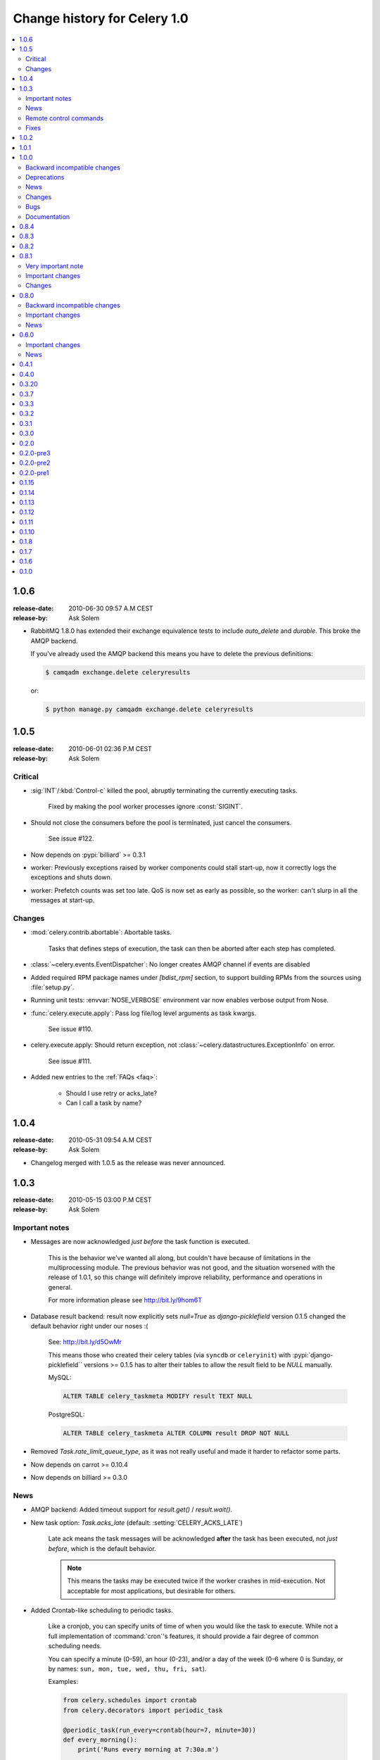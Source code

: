 .. _changelog-1.0:

===============================
 Change history for Celery 1.0
===============================

.. contents::
    :local:

.. _version-1.0.6:

1.0.6
=====
:release-date: 2010-06-30 09:57 A.M CEST
:release-by: Ask Solem

* RabbitMQ 1.8.0 has extended their exchange equivalence tests to
  include `auto_delete` and `durable`. This broke the AMQP backend.

  If you've already used the AMQP backend this means you have to
  delete the previous definitions:

  .. code-block:: console

      $ camqadm exchange.delete celeryresults

  or:

  .. code-block:: console

      $ python manage.py camqadm exchange.delete celeryresults

.. _version-1.0.5:

1.0.5
=====
:release-date: 2010-06-01 02:36 P.M CEST
:release-by: Ask Solem

.. _v105-critical:

Critical
--------

* :sig:`INT`/:kbd:`Control-c` killed the pool, abruptly terminating the
  currently executing tasks.

    Fixed by making the pool worker processes ignore :const:`SIGINT`.

* Should not close the consumers before the pool is terminated, just cancel
  the consumers.

    See issue #122.

* Now depends on :pypi:`billiard` >= 0.3.1

* worker: Previously exceptions raised by worker components could stall
  start-up, now it correctly logs the exceptions and shuts down.

* worker: Prefetch counts was set too late. QoS is now set as early as possible,
  so the worker: can't slurp in all the messages at start-up.

.. _v105-changes:

Changes
-------

* :mod:`celery.contrib.abortable`: Abortable tasks.

    Tasks that defines steps of execution, the task can then
    be aborted after each step has completed.

* :class:`~celery.events.EventDispatcher`: No longer creates AMQP channel
  if events are disabled

* Added required RPM package names under `[bdist_rpm]` section, to support building RPMs
  from the sources using :file:`setup.py`.

* Running unit tests: :envvar:`NOSE_VERBOSE` environment var now enables verbose output from Nose.

* :func:`celery.execute.apply`: Pass log file/log level arguments as task kwargs.

    See issue #110.

* celery.execute.apply: Should return exception, not :class:`~celery.datastructures.ExceptionInfo`
  on error.

    See issue #111.

* Added new entries to the :ref:`FAQs <faq>`:

    * Should I use retry or acks_late?
    * Can I call a task by name?

.. _version-1.0.4:

1.0.4
=====
:release-date: 2010-05-31 09:54 A.M CEST
:release-by: Ask Solem

* Changelog merged with 1.0.5 as the release was never announced.

.. _version-1.0.3:

1.0.3
=====
:release-date: 2010-05-15 03:00 P.M CEST
:release-by: Ask Solem

.. _v103-important:

Important notes
---------------

* Messages are now acknowledged *just before* the task function is executed.

    This is the behavior we've wanted all along, but couldn't have because of
    limitations in the multiprocessing module.
    The previous behavior was not good, and the situation worsened with the
    release of 1.0.1, so this change will definitely improve
    reliability, performance and operations in general.

    For more information please see http://bit.ly/9hom6T

* Database result backend: result now explicitly sets `null=True` as
  `django-picklefield` version 0.1.5 changed the default behavior
  right under our noses :(

    See: http://bit.ly/d5OwMr

    This means those who created their celery tables (via ``syncdb`` or
    ``celeryinit``) with :pypi:`django-picklefield``
    versions >= 0.1.5 has to alter their tables to
    allow the result field to be `NULL` manually.

    MySQL:

    .. code-block:: sql

        ALTER TABLE celery_taskmeta MODIFY result TEXT NULL

    PostgreSQL:

    .. code-block:: sql

        ALTER TABLE celery_taskmeta ALTER COLUMN result DROP NOT NULL

* Removed `Task.rate_limit_queue_type`, as it was not really useful
  and made it harder to refactor some parts.

* Now depends on carrot >= 0.10.4

* Now depends on billiard >= 0.3.0

.. _v103-news:

News
----

* AMQP backend: Added timeout support for `result.get()` /
  `result.wait()`.

* New task option: `Task.acks_late` (default: :setting:`CELERY_ACKS_LATE`)

    Late ack means the task messages will be acknowledged **after** the task
    has been executed, not *just before*, which is the default behavior.

    .. note::

        This means the tasks may be executed twice if the worker
        crashes in mid-execution. Not acceptable for most
        applications, but desirable for others.

* Added Crontab-like scheduling to periodic tasks.

    Like a cronjob, you can specify units of time of when
    you would like the task to execute. While not a full implementation
    of :command:`cron`'s features, it should provide a fair degree of common scheduling
    needs.

    You can specify a minute (0-59), an hour (0-23), and/or a day of the
    week (0-6 where 0 is Sunday, or by names:
    ``sun, mon, tue, wed, thu, fri, sat``).

    Examples:

    .. code-block:: python

        from celery.schedules import crontab
        from celery.decorators import periodic_task

        @periodic_task(run_every=crontab(hour=7, minute=30))
        def every_morning():
            print('Runs every morning at 7:30a.m')

        @periodic_task(run_every=crontab(hour=7, minute=30, day_of_week='mon'))
        def every_monday_morning():
            print('Run every monday morning at 7:30a.m')

        @periodic_task(run_every=crontab(minutes=30))
        def every_hour():
            print('Runs every hour on the clock. e.g. 1:30, 2:30, 3:30 etc.')

    .. note::
        This a late addition. While we have unit tests, due to the
        nature of this feature we haven't been able to completely test this
        in practice, so consider this experimental.

* `TaskPool.apply_async`: Now supports the `accept_callback` argument.

* `apply_async`: Now raises :exc:`ValueError` if task args is not a list,
  or kwargs is not a tuple (Issue #95).

* `Task.max_retries` can now be `None`, which means it will retry forever.

* ``celerybeat``: Now reuses the same connection when publishing large
  sets of tasks.

* Modified the task locking example in the documentation to use
  `cache.add` for atomic locking.

* Added experimental support for a *started* status on tasks.

    If `Task.track_started` is enabled the task will report its status
    as "started" when the task is executed by a worker.

    The default value is `False` as the normal behavior is to not
    report that level of granularity. Tasks are either pending, finished,
    or waiting to be retried. Having a "started" status can be useful for
    when there are long running tasks and there is a need to report which
    task is currently running.

    The global default can be overridden by the :setting:`CELERY_TRACK_STARTED`
    setting.

* User Guide: New section `Tips and Best Practices`.

    Contributions welcome!

.. _v103-remote-control:

Remote control commands
-----------------------

* Remote control commands can now send replies back to the caller.

    Existing commands has been improved to send replies, and the client
    interface in `celery.task.control` has new keyword arguments: `reply`,
    `timeout` and `limit`. Where reply means it will wait for replies,
    timeout is the time in seconds to stop waiting for replies, and limit
    is the maximum number of replies to get.

    By default, it will wait for as many replies as possible for one second.

    * rate_limit(task_name, destination=all, reply=False, timeout=1, limit=0)

        Worker returns `{'ok': message}` on success,
        or `{'failure': message}` on failure.

            >>> from celery.task.control import rate_limit
            >>> rate_limit('tasks.add', '10/s', reply=True)
            [{'worker1': {'ok': 'new rate limit set successfully'}},
             {'worker2': {'ok': 'new rate limit set successfully'}}]

    * ping(destination=all, reply=False, timeout=1, limit=0)

        Worker returns the simple message `"pong"`.

            >>> from celery.task.control import ping
            >>> ping(reply=True)
            [{'worker1': 'pong'},
             {'worker2': 'pong'},

    * revoke(destination=all, reply=False, timeout=1, limit=0)

        Worker simply returns `True`.

            >>> from celery.task.control import revoke
            >>> revoke('419e46eb-cf6a-4271-86a8-442b7124132c', reply=True)
            [{'worker1': True},
             {'worker2'; True}]

* You can now add your own remote control commands!

    Remote control commands are functions registered in the command
    registry. Registering a command is done using
    :meth:`celery.worker.control.Panel.register`:

    .. code-block:: python

        from celery.task.control import Panel

        @Panel.register
        def reset_broker_connection(state, **kwargs):
            state.consumer.reset_connection()
            return {'ok': 'connection re-established'}

    With this module imported in the worker, you can launch the command
    using `celery.task.control.broadcast`::

        >>> from celery.task.control import broadcast
        >>> broadcast('reset_broker_connection', reply=True)
        [{'worker1': {'ok': 'connection re-established'},
         {'worker2': {'ok': 'connection re-established'}}]

    **TIP** You can choose the worker(s) to receive the command
    by using the `destination` argument::

        >>> broadcast('reset_broker_connection', destination=['worker1'])
        [{'worker1': {'ok': 'connection re-established'}]

* New remote control command: `dump_reserved`

    Dumps tasks reserved by the worker, waiting to be executed::

        >>> from celery.task.control import broadcast
        >>> broadcast('dump_reserved', reply=True)
        [{'myworker1': [<TaskRequest ....>]}]

* New remote control command: `dump_schedule`

    Dumps the workers currently registered ETA schedule.
    These are tasks with an `eta` (or `countdown`) argument
    waiting to be executed by the worker.

        >>> from celery.task.control import broadcast
        >>> broadcast('dump_schedule', reply=True)
        [{'w1': []},
         {'w3': []},
         {'w2': ['0. 2010-05-12 11:06:00 pri0 <TaskRequest
                    {name:'opalfeeds.tasks.refresh_feed_slice',
                     id:'95b45760-4e73-4ce8-8eac-f100aa80273a',
                     args:'(<Feeds freq_max:3600 freq_min:60
                                   start:2184.0 stop:3276.0>,)',
                     kwargs:'{'page': 2}'}>']},
         {'w4': ['0. 2010-05-12 11:00:00 pri0 <TaskRequest
                    {name:'opalfeeds.tasks.refresh_feed_slice',
                     id:'c053480b-58fb-422f-ae68-8d30a464edfe',
                     args:'(<Feeds freq_max:3600 freq_min:60
                                   start:1092.0 stop:2184.0>,)',
                     kwargs:'{\'page\': 1}'}>',
                '1. 2010-05-12 11:12:00 pri0 <TaskRequest
                    {name:'opalfeeds.tasks.refresh_feed_slice',
                     id:'ab8bc59e-6cf8-44b8-88d0-f1af57789758',
                     args:'(<Feeds freq_max:3600 freq_min:60
                                   start:3276.0 stop:4365>,)',
                     kwargs:'{\'page\': 3}'}>']}]

.. _v103-fixes:

Fixes
-----

* Mediator thread no longer blocks for more than 1 second.

    With rate limits enabled and when there was a lot of remaining time,
    the mediator thread could block shutdown (and potentially block other
    jobs from coming in).

* Remote rate limits was not properly applied (Issue #98).

* Now handles exceptions with Unicode messages correctly in
  `TaskRequest.on_failure`.

* Database backend: `TaskMeta.result`: default value should be `None`
  not empty string.

.. _version-1.0.2:

1.0.2
=====
:release-date: 2010-03-31 12:50 P.M CET
:release-by: Ask Solem

* Deprecated: :setting:`CELERY_BACKEND`, please use
  :setting:`CELERY_RESULT_BACKEND` instead.

* We now use a custom logger in tasks. This logger supports task magic
  keyword arguments in formats.

    The default format for tasks (:setting:`CELERYD_TASK_LOG_FORMAT`) now
    includes the id and the name of tasks so the origin of task log messages
    can easily be traced.

    Example output::
        [2010-03-25 13:11:20,317: INFO/PoolWorker-1]
            [tasks.add(a6e1c5ad-60d9-42a0-8b24-9e39363125a4)] Hello from add

    To revert to the previous behavior you can set::

        CELERYD_TASK_LOG_FORMAT = """
            [%(asctime)s: %(levelname)s/%(processName)s] %(message)s
        """.strip()

* Unit tests: Don't disable the django test database tear down,
  instead fixed the underlying issue which was caused by modifications
  to the `DATABASE_NAME` setting (Issue #82).

* Django Loader: New config :setting:`CELERY_DB_REUSE_MAX` (max number of
  tasks to reuse the same database connection)

    The default is to use a new connection for every task.
    We would very much like to reuse the connection, but a safe number of
    reuses is not known, and we don't have any way to handle the errors
    that might happen, which may even be database dependent.

    See: http://bit.ly/94fwdd

* worker: The worker components are now configurable: :setting:`CELERYD_POOL`,
  :setting:`CELERYD_CONSUMER`, :setting:`CELERYD_MEDIATOR`, and
  :setting:`CELERYD_ETA_SCHEDULER`.

    The default configuration is as follows:

    .. code-block:: python

        CELERYD_POOL = 'celery.concurrency.processes.TaskPool'
        CELERYD_MEDIATOR = 'celery.worker.controllers.Mediator'
        CELERYD_ETA_SCHEDULER = 'celery.worker.controllers.ScheduleController'
        CELERYD_CONSUMER = 'celery.worker.consumer.Consumer'

    The :setting:`CELERYD_POOL` setting makes it easy to swap out the
    multiprocessing pool with a threaded pool, or how about a
    twisted/eventlet pool?

    Consider the competition for the first pool plug-in started!


* Debian init-scripts: Use `-a` not `&&` (Issue #82).

* Debian init-scripts: Now always preserves `$CELERYD_OPTS` from the
  `/etc/default/celeryd` and `/etc/default/celerybeat`.

* celery.beat.Scheduler: Fixed a bug where the schedule was not properly
  flushed to disk if the schedule had not been properly initialized.

* ``celerybeat``: Now syncs the schedule to disk when receiving the :sig:`SIGTERM`
  and :sig:`SIGINT` signals.

* Control commands: Make sure keywords arguments are not in Unicode.

* ETA scheduler: Was missing a logger object, so the scheduler crashed
  when trying to log that a task had been revoked.

* ``management.commands.camqadm``: Fixed typo `camqpadm` -> `camqadm`
  (Issue #83).

* PeriodicTask.delta_resolution: Was not working for days and hours, now fixed
  by rounding to the nearest day/hour.

* Fixed a potential infinite loop in `BaseAsyncResult.__eq__`, although
  there is no evidence that it has ever been triggered.

* worker: Now handles messages with encoding problems by acking them and
  emitting an error message.

.. _version-1.0.1:

1.0.1
=====
:release-date: 2010-02-24 07:05 P.M CET
:release-by: Ask Solem

* Tasks are now acknowledged early instead of late.

    This is done because messages can only be acknowledged within the same
    connection channel, so if the connection is lost we would have to
    re-fetch the message again to acknowledge it.

    This might or might not affect you, but mostly those running tasks with a
    really long execution time are affected, as all tasks that has made it
    all the way into the pool needs to be executed before the worker can
    safely terminate (this is at most the number of pool workers, multiplied
    by the :setting:`CELERYD_PREFETCH_MULTIPLIER` setting.)

    We multiply the prefetch count by default to increase the performance at
    times with bursts of tasks with a short execution time. If this doesn't
    apply to your use case, you should be able to set the prefetch multiplier
    to zero, without sacrificing performance.

    .. note::

        A patch to :mod:`multiprocessing` is currently being
        worked on, this patch would enable us to use a better solution, and is
        scheduled for inclusion in the `2.0.0` release.

* The worker now shutdowns cleanly when receiving the :sig:`SIGTERM` signal.

* The worker now does a cold shutdown if the :sig:`SIGINT` signal
  is received (:kbd:`Control-c`),
  this means it tries to terminate as soon as possible.

* Caching of results now moved to the base backend classes, so no need
  to implement this functionality in the base classes.

* Caches are now also limited in size, so their memory usage doesn't grow
  out of control.

    You can set the maximum number of results the cache
    can hold using the :setting:`CELERY_MAX_CACHED_RESULTS` setting (the
    default is five thousand results). In addition, you can re-fetch already
    retrieved results using `backend.reload_task_result` +
    `backend.reload_taskset_result` (that's for those who want to send
    results incrementally).

* The worker now works on Windows again.

    .. warning::

        If you're using Celery with Django, you can't use `project.settings`
        as the settings module name, but the following should work:

        .. code-block:: console

            $ python manage.py celeryd --settings=settings

* Execution: `.messaging.TaskPublisher.send_task` now
  incorporates all the functionality apply_async previously did.

    Like converting countdowns to eta, so :func:`celery.execute.apply_async` is
    now simply a convenient front-end to
    :meth:`celery.messaging.TaskPublisher.send_task`, using
    the task classes default options.

    Also :func:`celery.execute.send_task` has been
    introduced, which can apply tasks using just the task name (useful
    if the client does not have the destination task in its task registry).

    Example:

        >>> from celery.execute import send_task
        >>> result = send_task('celery.ping', args=[], kwargs={})
        >>> result.get()
        'pong'

* `camqadm`: This is a new utility for command-line access to the AMQP API.

    Excellent for deleting queues/bindings/exchanges, experimentation and
    testing:

    .. code-block:: console

        $ camqadm
        1> help

    Gives an interactive shell, type `help` for a list of commands.

    When using Django, use the management command instead:

    .. code-block:: console

        $ python manage.py camqadm
        1> help

* Redis result backend: To conform to recent Redis API changes, the following
  settings has been deprecated:

        * `REDIS_TIMEOUT`
        * `REDIS_CONNECT_RETRY`

    These will emit a `DeprecationWarning` if used.

    A `REDIS_PASSWORD` setting has been added, so you can use the new
    simple authentication mechanism in Redis.

* The redis result backend no longer calls `SAVE` when disconnecting,
  as this is apparently better handled by Redis itself.

* If `settings.DEBUG` is on, the worker now warns about the possible
  memory leak it can result in.

* The ETA scheduler now sleeps at most two seconds between iterations.

* The ETA scheduler now deletes any revoked tasks it might encounter.

    As revokes are not yet persistent, this is done to make sure the task
    is revoked even though it's currently being hold because its eta is e.g.
    a week into the future.

* The `task_id` argument is now respected even if the task is executed
  eagerly (either using apply, or :setting:`CELERY_ALWAYS_EAGER`).

* The internal queues are now cleared if the connection is reset.

* New magic keyword argument: `delivery_info`.

    Used by retry() to resend the task to its original destination using the same
    exchange/routing_key.

* Events: Fields was not passed by `.send()` (fixes the UUID key errors
  in celerymon)

* Added `--schedule`/`-s` option to the worker, so it is possible to
  specify a custom schedule filename when using an embedded ``celerybeat``
  server (the `-B`/`--beat`) option.

* Better Python 2.4 compatibility. The test suite now passes.

* task decorators: Now preserve docstring as `cls.__doc__`, (was previously
  copied to `cls.run.__doc__`)

* The `testproj` directory has been renamed to `tests` and we're now using
  `nose` + `django-nose` for test discovery, and `unittest2` for test
  cases.

* New pip requirements files available in :file:`requirements`.

* TaskPublisher: Declarations are now done once (per process).

* Added `Task.delivery_mode` and the :setting:`CELERY_DEFAULT_DELIVERY_MODE`
  setting.

    These can be used to mark messages non-persistent (i.e. so they are
    lost if the broker is restarted).

* Now have our own `ImproperlyConfigured` exception, instead of using the
  Django one.

* Improvements to the Debian init-scripts: Shows an error if the program is
  not executable.  Does not modify `CELERYD` when using django with
  virtualenv.

.. _version-1.0.0:

1.0.0
=====
:release-date: 2010-02-10 04:00 P.M CET
:release-by: Ask Solem

.. _v100-incompatible:

Backward incompatible changes
-----------------------------

* Celery does not support detaching anymore, so you have to use the tools
  available on your platform, or something like :pypi:`supervisor` to make
  ``celeryd``/``celerybeat``/``celerymon`` into background processes.

    We've had too many problems with the worker daemonizing itself, so it was
    decided it has to be removed. Example start-up scripts has been added to
    the `extra/` directory:

    * Debian, Ubuntu, (:command:`start-stop-daemon`)

        `extra/debian/init.d/celeryd`
        `extra/debian/init.d/celerybeat`

    * macOS :command:`launchd`

        `extra/mac/org.celeryq.celeryd.plist`
        `extra/mac/org.celeryq.celerybeat.plist`
        `extra/mac/org.celeryq.celerymon.plist`

    * Supervisor (http://supervisord.org)

        `extra/supervisord/supervisord.conf`

    In addition to `--detach`, the following program arguments has been
    removed: `--uid`, `--gid`, `--workdir`, `--chroot`, `--pidfile`,
    `--umask`. All good daemonization tools should support equivalent
    functionality, so don't worry.

    Also the following configuration keys has been removed:
    `CELERYD_PID_FILE`, `CELERYBEAT_PID_FILE`, `CELERYMON_PID_FILE`.

* Default worker loglevel is now `WARN`, to enable the previous log level
  start the worker with `--loglevel=INFO`.

* Tasks are automatically registered.

    This means you no longer have to register your tasks manually.
    You don't have to change your old code right away, as it doesn't matter if
    a task is registered twice.

    If you don't want your task to be automatically registered you can set
    the `abstract` attribute

    .. code-block:: python

        class MyTask(Task):
            abstract = True

    By using `abstract` only tasks subclassing this task will be automatically
    registered (this works like the Django ORM).

    If you don't want subclasses to be registered either, you can set the
    `autoregister` attribute to `False`.

    Incidentally, this change also fixes the problems with automatic name
    assignment and relative imports. So you also don't have to specify a task name
    anymore if you use relative imports.

* You can no longer use regular functions as tasks.

    This change was added
    because it makes the internals a lot more clean and simple. However, you can
    now turn functions into tasks by using the `@task` decorator:

    .. code-block:: python

        from celery.decorators import task

        @task()
        def add(x, y):
            return x + y

    .. seealso::

        :ref:`guide-tasks` for more information about the task decorators.

* The periodic task system has been rewritten to a centralized solution.

    This means the worker no longer schedules periodic tasks by default,
    but a new daemon has been introduced: `celerybeat`.

    To launch the periodic task scheduler you have to run ``celerybeat``:

    .. code-block:: console

        $ celerybeat

    Make sure this is running on one server only, if you run it twice, all
    periodic tasks will also be executed twice.

    If you only have one worker server you can embed it into the worker like this:

    .. code-block:: console

        $ celeryd --beat # Embed celerybeat in celeryd.

* The supervisor has been removed.

    This means the `-S` and `--supervised` options to `celeryd` is
    no longer supported. Please use something like http://supervisord.org
    instead.

* `TaskSet.join` has been removed, use `TaskSetResult.join` instead.

* The task status `"DONE"` has been renamed to `"SUCCESS"`.

* `AsyncResult.is_done` has been removed, use `AsyncResult.successful`
  instead.

* The worker no longer stores errors if `Task.ignore_result` is set, to
  revert to the previous behavior set
  :setting:`CELERY_STORE_ERRORS_EVEN_IF_IGNORED` to `True`.

* The statistics functionality has been removed in favor of events,
  so the `-S` and --statistics` switches has been removed.

* The module `celery.task.strategy` has been removed.

* `celery.discovery` has been removed, and it's ``autodiscover`` function is
  now in `celery.loaders.djangoapp`. Reason: Internal API.

* The :envvar:`CELERY_LOADER` environment variable now needs loader class name
  in addition to module name,

    E.g. where you previously had: `"celery.loaders.default"`, you now need
    `"celery.loaders.default.Loader"`, using the previous syntax will result
    in a `DeprecationWarning`.

* Detecting the loader is now lazy, and so is not done when importing
  `celery.loaders`.

    To make this happen `celery.loaders.settings` has
    been renamed to `load_settings` and is now a function returning the
    settings object. `celery.loaders.current_loader` is now also
    a function, returning the current loader.

    So::

        loader = current_loader

    needs to be changed to::

        loader = current_loader()

.. _v100-deprecations:

Deprecations
------------

* The following configuration variables has been renamed and will be
  deprecated in v2.0:

    * ``CELERYD_DAEMON_LOG_FORMAT`` -> ``CELERYD_LOG_FORMAT``
    * ``CELERYD_DAEMON_LOG_LEVEL`` -> ``CELERYD_LOG_LEVEL``
    * ``CELERY_AMQP_CONNECTION_TIMEOUT`` -> ``CELERY_BROKER_CONNECTION_TIMEOUT``
    * ``CELERY_AMQP_CONNECTION_RETRY`` -> ``CELERY_BROKER_CONNECTION_RETRY``
    * ``CELERY_AMQP_CONNECTION_MAX_RETRIES`` -> ``CELERY_BROKER_CONNECTION_MAX_RETRIES``
    * ``SEND_CELERY_TASK_ERROR_EMAILS`` -> ``CELERY_SEND_TASK_ERROR_EMAILS``

* The public API names in celery.conf has also changed to a consistent naming
  scheme.

* We now support consuming from an arbitrary number of queues.

    To do this we had to rename the configuration syntax. If you use any of
    the custom AMQP routing options (queue/exchange/routing_key, etc.), you
    should read the new FAQ entry: :ref:`faq-task-routing`.

    The previous syntax is deprecated and scheduled for removal in v2.0.

* `TaskSet.run` has been renamed to `TaskSet.apply_async`.

    `TaskSet.run` has now been deprecated, and is scheduled for
    removal in v2.0.

.. v100-news:

News
----

* Rate limiting support (per task type, or globally).

* New periodic task system.

* Automatic registration.

* New cool task decorator syntax.

* worker: now sends events if enabled with the `-E` argument.

    Excellent for monitoring tools, one is already in the making
    (https://github.com/celery/celerymon).

    Current events include: :event:`worker-heartbeat`,
    task-[received/succeeded/failed/retried],
    :event:`worker-online`, :event:`worker-offline`.

* You can now delete (revoke) tasks that has already been applied.

* You can now set the hostname the worker identifies as using the `--hostname`
  argument.

* Cache backend now respects the :setting:`CELERY_TASK_RESULT_EXPIRES` setting.

* Message format has been standardized and now uses ISO-8601 format
  for dates instead of datetime.

* worker now responds to the :sig:`SIGHUP` signal by restarting itself.

* Periodic tasks are now scheduled on the clock.

    I.e. `timedelta(hours=1)` means every hour at :00 minutes, not every
    hour from the server starts.  To revert to the previous behavior you
    can set `PeriodicTask.relative = True`.

* Now supports passing execute options to a TaskSets list of args, e.g.:

    >>> ts = TaskSet(add, [([2, 2], {}, {'countdown': 1}),
    ...                   ([4, 4], {}, {'countdown': 2}),
    ...                   ([8, 8], {}, {'countdown': 3})])
    >>> ts.run()

* Got a 3x performance gain by setting the prefetch count to four times the
  concurrency, (from an average task round-trip of 0.1s to 0.03s!).

    A new setting has been added: :setting:`CELERYD_PREFETCH_MULTIPLIER`, which
    is set to `4` by default.

* Improved support for webhook tasks.

    `celery.task.rest` is now deprecated, replaced with the new and shiny
    :mod:`celery.task.http`. With more reflective names, sensible interface,
    and it's possible to override the methods used to perform HTTP requests.

* The results of task sets are now cached by storing it in the result
  backend.

.. _v100-changes:

Changes
-------

* Now depends on :pypi:`carrot` >= 0.8.1

* New dependencies: :pypi:`billiard`, :pypi:`python-dateutil`,
  :pypi:`django-picklefield`.

* No longer depends on python-daemon

* The `uuid` distribution is added as a dependency when running Python 2.4.

* Now remembers the previously detected loader by keeping it in
  the :envvar:`CELERY_LOADER` environment variable.

    This may help on windows where fork emulation is used.

* ETA no longer sends datetime objects, but uses ISO 8601 date format in a
  string for better compatibility with other platforms.

* No longer sends error mails for retried tasks.

* Task can now override the backend used to store results.

* Refactored the ExecuteWrapper, `apply` and :setting:`CELERY_ALWAYS_EAGER`
  now also executes the task callbacks and signals.

* Now using a proper scheduler for the tasks with an ETA.

    This means waiting eta tasks are sorted by time, so we don't have
    to poll the whole list all the time.

* Now also imports modules listed in :setting:`CELERY_IMPORTS` when running
  with django (as documented).

* Log level for stdout/stderr changed from INFO to ERROR

* ImportErrors are now properly propagated when auto-discovering tasks.

* You can now use `celery.messaging.establish_connection` to establish a
  connection to the broker.

* When running as a separate service the periodic task scheduler does some
  smart moves to not poll too regularly.

    If you need faster poll times you can lower the value
    of :setting:`CELERYBEAT_MAX_LOOP_INTERVAL`.

* You can now change periodic task intervals at runtime, by making
  `run_every` a property, or subclassing `PeriodicTask.is_due`.

* The worker now supports control commands enabled through the use of a
  broadcast queue, you can remotely revoke tasks or set the rate limit for
  a task type. See :mod:`celery.task.control`.

* The services now sets informative process names (as shown in `ps`
  listings) if the :pypi:`setproctitle` module is installed.

* :exc:`~@NotRegistered` now inherits from :exc:`KeyError`,
  and `TaskRegistry.__getitem__`+`pop` raises `NotRegistered` instead

* You can set the loader via the :envvar:`CELERY_LOADER` environment variable.

* You can now set :setting:`CELERY_IGNORE_RESULT` to ignore task results by
  default (if enabled, tasks doesn't save results or errors to the backend used).

* The worker now correctly handles malformed messages by throwing away and
  acknowledging the message, instead of crashing.

.. _v100-bugs:

Bugs
----

* Fixed a race condition that could happen while storing task results in the
  database.

.. _v100-documentation:

Documentation
-------------

* Reference now split into two sections; API reference and internal module
  reference.

.. _version-0.8.4:

0.8.4
=====
:release-date: 2010-02-05 01:52 P.M CEST
:release-by: Ask Solem

* Now emits a warning if the --detach argument is used.
  --detach should not be used anymore, as it has several not easily fixed
  bugs related to it. Instead, use something like start-stop-daemon,
  :pypi:`supervisor` or :command:`launchd` (macOS).


* Make sure logger class is process aware, even if running Python >= 2.6.


* Error emails are not sent anymore when the task is retried.

.. _version-0.8.3:

0.8.3
=====
:release-date: 2009-12-22 09:43 A.M CEST
:release-by: Ask Solem

* Fixed a possible race condition that could happen when storing/querying
  task results using the database backend.

* Now has console script entry points in the :file:`setup.py` file, so tools like
  :pypi:`zc.buildout` will correctly install the programs ``celeryd`` and
  ``celeryinit``.

.. _version-0.8.2:

0.8.2
=====
:release-date: 2009-11-20 03:40 P.M CEST
:release-by: Ask Solem

* QOS Prefetch count was not applied properly, as it was set for every message
  received (which apparently behaves like, "receive one more"), instead of only
  set when our wanted value changed.

.. _version-0.8.1:

0.8.1
=================================
:release-date: 2009-11-16 05:21 P.M CEST
:release-by: Ask Solem

.. _v081-very-important:

Very important note
-------------------

This release (with carrot 0.8.0) enables AMQP QoS (quality of service), which
means the workers will only receive as many messages as it can handle at a
time. As with any release, you should test this version upgrade on your
development servers before rolling it out to production!

.. _v081-important:

Important changes
-----------------

* If you're using Python < 2.6 and you use the multiprocessing backport, then
  multiprocessing version 2.6.2.1 is required.

* All AMQP_* settings has been renamed to BROKER_*, and in addition
  AMQP_SERVER has been renamed to BROKER_HOST, so before where you had::

        AMQP_SERVER = 'localhost'
        AMQP_PORT = 5678
        AMQP_USER = 'myuser'
        AMQP_PASSWORD = 'mypassword'
        AMQP_VHOST = 'celery'

  You need to change that to::

        BROKER_HOST = 'localhost'
        BROKER_PORT = 5678
        BROKER_USER = 'myuser'
        BROKER_PASSWORD = 'mypassword'
        BROKER_VHOST = 'celery'

* Custom carrot backends now need to include the backend class name, so before
  where you had::

        CARROT_BACKEND = 'mycustom.backend.module'

  you need to change it to::

        CARROT_BACKEND = 'mycustom.backend.module.Backend'

  where `Backend` is the class name. This is probably `"Backend"`, as
  that was the previously implied name.

* New version requirement for carrot: 0.8.0

.. _v081-changes:

Changes
-------

* Incorporated the multiprocessing backport patch that fixes the
  `processName` error.

* Ignore the result of PeriodicTask's by default.

* Added a Redis result store backend

* Allow :file:`/etc/default/celeryd` to define additional options
  for the ``celeryd`` init-script.

* MongoDB periodic tasks issue when using different time than UTC fixed.

* Windows specific: Negate test for available ``os.fork``
  (thanks :github_user:`miracle2k`).

* Now tried to handle broken PID files.

* Added a Django test runner to contrib that sets
  `CELERY_ALWAYS_EAGER = True` for testing with the database backend.

* Added a :setting:`CELERY_CACHE_BACKEND` setting for using something other
  than the Django-global cache backend.

* Use custom implementation of ``functools.partial`` for Python 2.4 support
  (Probably still problems with running on 2.4, but it will eventually be
  supported)

* Prepare exception to pickle when saving :state:`RETRY` status for all backends.

* SQLite no concurrency limit should only be effective if the database backend
  is used.


.. _version-0.8.0:

0.8.0
=====
:release-date: 2009-09-22 03:06 P.M CEST
:release-by: Ask Solem

.. _v080-incompatible:

Backward incompatible changes
-----------------------------

* Add traceback to result value on failure.

    .. note::

        If you use the database backend you have to re-create the
        database table `celery_taskmeta`.

        Contact the :ref:`mailing-list` or :ref:`irc-channel` channel
        for help doing this.

* Database tables are now only created if the database backend is used,
  so if you change back to the database backend at some point,
  be sure to initialize tables (django: `syncdb`, python: `celeryinit`).

  .. note::

     This is only applies if using Django version 1.1 or higher.

* Now depends on `carrot` version 0.6.0.

* Now depends on python-daemon 1.4.8

.. _v080-important:

Important changes
-----------------

* Celery can now be used in pure Python (outside of a Django project).

    This means celery is no longer Django specific.

    For more information see the FAQ entry
    :ref:`faq-is-celery-for-django-only`.

* Celery now supports task retries.

    See :ref:`task-retry` for more information.

* We now have an AMQP result store backend.

    It uses messages to publish task return value and status. And it's
    incredibly fast!

    See issue #6 for more info!

* AMQP QoS (prefetch count) implemented:

    This to not receive more messages than we can handle.

* Now redirects stdout/stderr to the workers log file when detached

* Now uses `inspect.getargspec` to only pass default arguments
    the task supports.

* Add Task.on_success, .on_retry, .on_failure handlers
    See :meth:`celery.task.base.Task.on_success`,
        :meth:`celery.task.base.Task.on_retry`,
        :meth:`celery.task.base.Task.on_failure`,

* `celery.utils.gen_unique_id`: Workaround for
    http://bugs.python.org/issue4607

* You can now customize what happens at worker start, at process init, etc.,
    by creating your own loaders. (see :mod:`celery.loaders.default`,
    :mod:`celery.loaders.djangoapp`, :mod:`celery.loaders`.)

* Support for multiple AMQP exchanges and queues.

    This feature misses documentation and tests, so anyone interested
    is encouraged to improve this situation.

* The worker now survives a restart of the AMQP server!

  Automatically re-establish AMQP broker connection if it's lost.

  New settings:

    * AMQP_CONNECTION_RETRY
        Set to `True` to enable connection retries.

    * AMQP_CONNECTION_MAX_RETRIES.
        Maximum number of restarts before we give up. Default: `100`.

.. _v080-news:

News
----

*  Fix an incompatibility between python-daemon and multiprocessing,
    which resulted in the `[Errno 10] No child processes` problem when
    detaching.

* Fixed a possible DjangoUnicodeDecodeError being raised when saving pickled
    data to Django`s Memcached cache backend.

* Better Windows compatibility.

* New version of the pickled field (taken from
    http://www.djangosnippets.org/snippets/513/)

* New signals introduced: `task_sent`, `task_prerun` and
    `task_postrun`, see :mod:`celery.signals` for more information.

* `TaskSetResult.join` caused `TypeError` when `timeout=None`.
    Thanks Jerzy Kozera.  Closes #31

* `views.apply` should return `HttpResponse` instance.
    Thanks to Jerzy Kozera. Closes #32

* `PeriodicTask`: Save conversion of `run_every` from `int`
    to `timedelta` to the class attribute instead of on the instance.

* Exceptions has been moved to `celery.exceptions`, but are still
    available in the previous module.

* Try to rollback transaction and retry saving result if an error happens
    while setting task status with the database backend.

* jail() refactored into :class:`celery.execute.ExecuteWrapper`.

* `views.apply` now correctly sets mime-type to "application/json"

* `views.task_status` now returns exception if state is :state:`RETRY`

* `views.task_status` now returns traceback if state is :state:`FAILURE`
    or :state:`RETRY`

* Documented default task arguments.

* Add a sensible __repr__ to ExceptionInfo for easier debugging

* Fix documentation typo `.. import map` -> `.. import dmap`.
    Thanks to :github_user:`mikedizon`.

.. _version-0.6.0:

0.6.0
=====
:release-date: 2009-08-07 06:54 A.M CET
:release-by: Ask Solem

.. _v060-important:

Important changes
-----------------

* Fixed a bug where tasks raising unpickleable exceptions crashed pool
    workers. So if you've had pool workers mysteriously disappearing, or
    problems with the worker stopping working, this has been fixed in this
    version.

* Fixed a race condition with periodic tasks.

* The task pool is now supervised, so if a pool worker crashes,
    goes away or stops responding, it is automatically replaced with
    a new one.

* Task.name is now automatically generated out of class module+name, e.g.
    `"djangotwitter.tasks.UpdateStatusesTask"`. Very convenient. No idea why
    we didn't do this before. Some documentation is updated to not manually
    specify a task name.

.. _v060-news:

News
----

* Tested with Django 1.1

* New Tutorial: Creating a click counter using carrot and celery

* Database entries for periodic tasks are now created at the workers
    start-up instead of for each check (which has been a forgotten TODO/XXX
    in the code for a long time)

* New settings variable: :setting:`CELERY_TASK_RESULT_EXPIRES`
    Time (in seconds, or a `datetime.timedelta` object) for when after
    stored task results are deleted. For the moment this only works for the
    database backend.

* The worker now emits a debug log message for which periodic tasks
    has been launched.

* The periodic task table is now locked for reading while getting
    periodic task status. (MySQL only so far, seeking patches for other
    engines)

* A lot more debugging information is now available by turning on the
    `DEBUG` log level (`--loglevel=DEBUG`).

* Functions/methods with a timeout argument now works correctly.

* New: `celery.strategy.even_time_distribution`:
    With an iterator yielding task args, kwargs tuples, evenly distribute
    the processing of its tasks throughout the time window available.

* Log message `Unknown task ignored...` now has log level `ERROR`

* Log message when task is received is now emitted for all tasks, even if
    the task has an ETA (estimated time of arrival). Also the log message now
    includes the ETA for the task (if any).

* Acknowledgment now happens in the pool callback. Can't do ack in the job
    target, as it's not pickleable (can't share AMQP connection, etc.)).

* Added note about .delay hanging in README

* Tests now passing in Django 1.1

* Fixed discovery to make sure app is in INSTALLED_APPS

* Previously overridden pool behavior (process reap, wait until pool worker
    available, etc.) is now handled by `multiprocessing.Pool` itself.

* Convert statistics data to Unicode for use as kwargs. Thanks Lucy!

.. _version-0.4.1:

0.4.1
=====
:release-date: 2009-07-02 01:42 P.M CET
:release-by: Ask Solem

* Fixed a bug with parsing the message options (`mandatory`,
  `routing_key`, `priority`, `immediate`)

.. _version-0.4.0:

0.4.0
=====
:release-date: 2009-07-01 07:29 P.M CET
:release-by: Ask Solem

* Adds eager execution. `celery.execute.apply`|`Task.apply` executes the
  function blocking until the task is done, for API compatibility it
  returns an `celery.result.EagerResult` instance. You can configure
  celery to always run tasks locally by setting the
  :setting:`CELERY_ALWAYS_EAGER` setting to `True`.

* Now depends on `anyjson`.

* 99% coverage using python `coverage` 3.0.

.. _version-0.3.20:

0.3.20
======
:release-date: 2009-06-25 08:42 P.M CET
:release-by: Ask Solem

* New arguments to `apply_async` (the advanced version of
  `delay_task`), `countdown` and `eta`;

    >>> # Run 10 seconds into the future.
    >>> res = apply_async(MyTask, countdown=10);

    >>> # Run 1 day from now
    >>> res = apply_async(MyTask,
    ...                   eta=datetime.now() + timedelta(days=1))

* Now unlinks stale PID files

* Lots of more tests.

* Now compatible with carrot >= 0.5.0.

* **IMPORTANT** The `subtask_ids` attribute on the `TaskSetResult`
  instance has been removed. To get this information instead use:

        >>> subtask_ids = [subtask.id for subtask in ts_res.subtasks]

* `Taskset.run()` now respects extra message options from the task class.

* Task: Add attribute `ignore_result`: Don't store the status and
  return value. This means you can't use the
  `celery.result.AsyncResult` to check if the task is
  done, or get its return value. Only use if you need the performance
  and is able live without these features. Any exceptions raised will
  store the return value/status as usual.

* Task: Add attribute `disable_error_emails` to disable sending error
  emails for that task.

* Should now work on Windows (although running in the background won't
  work, so using the `--detach` argument results in an exception
  being raised.)

* Added support for statistics for profiling and monitoring.
  To start sending statistics start the worker with the
  `--statistics option. Then after a while you can dump the results
  by running `python manage.py celerystats`. See
  `celery.monitoring` for more information.

* The celery daemon can now be supervised (i.e. it is automatically
  restarted if it crashes). To use this start the worker with the
  --supervised` option (or alternatively `-S`).

* views.apply: View calling a task.

    Example:

    .. code-block:: text

        http://e.com/celery/apply/task_name/arg1/arg2//?kwarg1=a&kwarg2=b


    .. warning::

        Use with caution! Do not expose this URL to the public
        without first ensuring that your code is safe!

* Refactored `celery.task`. It's now split into three modules:

    * ``celery.task``

        Contains `apply_async`, `delay_task`, `discard_all`, and task
        shortcuts, plus imports objects from `celery.task.base` and
        `celery.task.builtins`

    * ``celery.task.base``

        Contains task base classes: `Task`, `PeriodicTask`,
        `TaskSet`, `AsynchronousMapTask`, `ExecuteRemoteTask`.

    * ``celery.task.builtins``

        Built-in tasks: `PingTask`, `DeleteExpiredTaskMetaTask`.

.. _version-0.3.7:

0.3.7
=====
:release-date: 2008-06-16 11:41 P.M CET
:release-by: Ask Solem

* **IMPORTANT** Now uses AMQP`s `basic.consume` instead of
  `basic.get`. This means we're no longer polling the broker for
  new messages.

* **IMPORTANT** Default concurrency limit is now set to the number of CPUs
  available on the system.

* **IMPORTANT** `tasks.register`: Renamed `task_name` argument to
  `name`, so::

        >>> tasks.register(func, task_name='mytask')

  has to be replaced with::

        >>> tasks.register(func, name='mytask')

* The daemon now correctly runs if the pidfile is stale.

* Now compatible with carrot 0.4.5

* Default AMQP connection timeout is now 4 seconds.
* `AsyncResult.read()` was always returning `True`.

*  Only use README as long_description if the file exists so easy_install
   doesn't break.

* `celery.view`: JSON responses now properly set its mime-type.

* `apply_async` now has a `connection` keyword argument so you
  can re-use the same AMQP connection if you want to execute
  more than one task.

* Handle failures in task_status view such that it won't throw 500s.

* Fixed typo `AMQP_SERVER` in documentation to `AMQP_HOST`.

* Worker exception emails sent to administrators now works properly.

* No longer depends on `django`, so installing `celery` won't affect
  the preferred Django version installed.

* Now works with PostgreSQL (:pypi:`psycopg2`) again by registering the
  `PickledObject` field.

* Worker: Added `--detach` option as an alias to `--daemon`, and
  it's the term used in the documentation from now on.

* Make sure the pool and periodic task worker thread is terminated
  properly at exit. (So :kbd:`Control-c` works again).

* Now depends on `python-daemon`.

* Removed dependency to `simplejson`

* Cache Backend: Re-establishes connection for every task process
  if the Django cache backend is :pypi:`python-memcached`/:pypi:`libmemcached`.

* Tyrant Backend: Now re-establishes the connection for every task
  executed.

.. _version-0.3.3:

0.3.3
=====
:release-date: 2009-06-08 01:07 P.M CET
:release-by: Ask Solem

* The `PeriodicWorkController` now sleeps for 1 second between checking
  for periodic tasks to execute.

.. _version-0.3.2:

0.3.2
=====
:release-date: 2009-06-08 01:07 P.M CET
:release-by: Ask Solem

* worker: Added option `--discard`: Discard (delete!) all waiting
  messages in the queue.

* Worker: The `--wakeup-after` option was not handled as a float.

.. _version-0.3.1:

0.3.1
=====
:release-date: 2009-06-08 01:07 P.M CET
:release-by: Ask Solem

* The `PeriodicTask` worker is now running in its own thread instead
  of blocking the `TaskController` loop.

* Default `QUEUE_WAKEUP_AFTER` has been lowered to `0.1` (was `0.3`)

.. _version-0.3.0:

0.3.0
=====
:release-date: 2009-06-08 12:41 P.M CET
:release-by: Ask Solem

.. warning::

    This is a development version, for the stable release, please
    see versions 0.2.x.

**VERY IMPORTANT:** Pickle is now the encoder used for serializing task
arguments, so be sure to flush your task queue before you upgrade.

* **IMPORTANT** TaskSet.run() now returns a ``celery.result.TaskSetResult``
  instance, which lets you inspect the status and return values of a
  taskset as it was a single entity.

* **IMPORTANT** Celery now depends on carrot >= 0.4.1.

* The celery daemon now sends task errors to the registered admin emails.
  To turn off this feature, set `SEND_CELERY_TASK_ERROR_EMAILS` to
  `False` in your `settings.py`. Thanks to Grégoire Cachet.

* You can now run the celery daemon by using `manage.py`:

  .. code-block:: console

        $ python manage.py celeryd

  Thanks to Grégoire Cachet.

* Added support for message priorities, topic exchanges, custom routing
  keys for tasks. This means we have introduced
  `celery.task.apply_async`, a new way of executing tasks.

  You can use `celery.task.delay` and `celery.Task.delay` like usual, but
  if you want greater control over the message sent, you want
  `celery.task.apply_async` and `celery.Task.apply_async`.

  This also means the AMQP configuration has changed. Some settings has
  been renamed, while others are new:

    - ``CELERY_AMQP_EXCHANGE``
    - ``CELERY_AMQP_PUBLISHER_ROUTING_KEY``
    - ``CELERY_AMQP_CONSUMER_ROUTING_KEY``
    - ``CELERY_AMQP_CONSUMER_QUEUE``
    - ``CELERY_AMQP_EXCHANGE_TYPE``

  See the entry :ref:`faq-task-routing` in the
  :ref:`FAQ <faq>` for more information.

* Task errors are now logged using log level `ERROR` instead of `INFO`,
  and stack-traces are dumped. Thanks to Grégoire Cachet.

* Make every new worker process re-establish it's Django DB connection,
  this solving the "MySQL connection died?" exceptions.
  Thanks to Vitaly Babiy and Jirka Vejrazka.

* **IMPORTANT** Now using pickle to encode task arguments. This means you
  now can pass complex python objects to tasks as arguments.

* Removed dependency to `yadayada`.

* Added a FAQ, see `docs/faq.rst`.

* Now converts any Unicode keys in task `kwargs` to regular strings.
  Thanks Vitaly Babiy.

* Renamed the `TaskDaemon` to `WorkController`.

* `celery.datastructures.TaskProcessQueue` is now renamed to
  `celery.pool.TaskPool`.

* The pool algorithm has been refactored for greater performance and
  stability.

.. _version-0.2.0:

0.2.0
=====
:release-date: 2009-05-20 05:14 P.M CET
:release-by: Ask Solem

* Final release of 0.2.0

* Compatible with carrot version 0.4.0.

* Fixes some syntax errors related to fetching results
  from the database backend.

.. _version-0.2.0-pre3:

0.2.0-pre3
==========
:release-date: 2009-05-20 05:14 P.M CET
:release-by: Ask Solem

* *Internal release*. Improved handling of unpickleable exceptions,
  `get_result` now tries to recreate something looking like the
  original exception.

.. _version-0.2.0-pre2:

0.2.0-pre2
==========
:release-date: 2009-05-20 01:56 P.M CET
:release-by: Ask Solem

* Now handles unpickleable exceptions (like the dynamically generated
  subclasses of `django.core.exception.MultipleObjectsReturned`).

.. _version-0.2.0-pre1:

0.2.0-pre1
==========
:release-date: 2009-05-20 12:33 P.M CET
:release-by: Ask Solem

* It's getting quite stable, with a lot of new features, so bump
  version to 0.2. This is a pre-release.

* `celery.task.mark_as_read()` and `celery.task.mark_as_failure()` has
  been removed. Use `celery.backends.default_backend.mark_as_read()`,
  and `celery.backends.default_backend.mark_as_failure()` instead.

.. _version-0.1.15:

0.1.15
======
:release-date: 2009-05-19 04:13 P.M CET
:release-by: Ask Solem

* The celery daemon was leaking AMQP connections, this should be fixed,
  if you have any problems with too many files open (like `emfile`
  errors in `rabbit.log`, please contact us!

.. _version-0.1.14:

0.1.14
======
:release-date: 2009-05-19 01:08 P.M CET
:release-by: Ask Solem

* Fixed a syntax error in the `TaskSet` class.  (No such variable
  `TimeOutError`).

.. _version-0.1.13:

0.1.13
======
:release-date: 2009-05-19 12:36 P.M CET
:release-by: Ask Solem

* Forgot to add `yadayada` to install requirements.

* Now deletes all expired task results, not just those marked as done.

* Able to load the Tokyo Tyrant backend class without django
  configuration, can specify tyrant settings directly in the class
  constructor.

* Improved API documentation

* Now using the Sphinx documentation system, you can build
  the html documentation by doing:

    .. code-block:: console

        $ cd docs
        $ make html

  and the result will be in `docs/_build/html`.

.. _version-0.1.12:

0.1.12
======
:release-date: 2009-05-18 04:38 P.M CET
:release-by: Ask Solem

* `delay_task()` etc. now returns `celery.task.AsyncResult` object,
  which lets you check the result and any failure that might have
  happened.  It kind of works like the `multiprocessing.AsyncResult`
  class returned by `multiprocessing.Pool.map_async`.

* Added ``dmap()`` and ``dmap_async()``. This works like the
  `multiprocessing.Pool` versions except they are tasks
  distributed to the celery server. Example:

    .. code-block:: pycon

        >>> from celery.task import dmap
        >>> import operator
        >>> dmap(operator.add, [[2, 2], [4, 4], [8, 8]])
        >>> [4, 8, 16]

        >>> from celery.task import dmap_async
        >>> import operator
        >>> result = dmap_async(operator.add, [[2, 2], [4, 4], [8, 8]])
        >>> result.ready()
        False
        >>> time.sleep(1)
        >>> result.ready()
        True
        >>> result.result
        [4, 8, 16]

* Refactored the task meta-data cache and database backends, and added
  a new backend for Tokyo Tyrant. You can set the backend in your django
  settings file.

    Example:

    .. code-block:: python

        CELERY_RESULT_BACKEND = 'database'; # Uses the database
        CELERY_RESULT_BACKEND = 'cache'; # Uses the django cache framework
        CELERY_RESULT_BACKEND = 'tyrant'; # Uses Tokyo Tyrant
        TT_HOST = 'localhost'; # Hostname for the Tokyo Tyrant server.
        TT_PORT = 6657; # Port of the Tokyo Tyrant server.

.. _version-0.1.11:

0.1.11
======
:release-date: 2009-05-12 02:08 P.M CET
:release-by: Ask Solem

* The logging system was leaking file descriptors, resulting in
  servers stopping with the EMFILES (too many open files) error. (fixed)

.. _version-0.1.10:

0.1.10
======
:release-date: 2009-05-11 12:46 P.M CET
:release-by: Ask Solem

* Tasks now supports both positional arguments and keyword arguments.

* Requires carrot 0.3.8.

* The daemon now tries to reconnect if the connection is lost.

.. _version-0.1.8:

0.1.8
=====
:release-date: 2009-05-07 12:27 P.M CET
:release-by: Ask Solem

* Better test coverage
* More documentation
* The worker doesn't emit `Queue is empty` message if
  `settings.CELERYD_EMPTY_MSG_EMIT_EVERY` is 0.

.. _version-0.1.7:

0.1.7
=====
:release-date: 2009-04-30 01:50 P.M CET
:release-by: Ask Solem

* Added some unit tests

* Can now use the database for task meta-data (like if the task has
  been executed or not). Set `settings.CELERY_TASK_META`

* Can now run `python setup.py test` to run the unit tests from
  within the `tests` project.

* Can set the AMQP exchange/routing key/queue using
  `settings.CELERY_AMQP_EXCHANGE`, `settings.CELERY_AMQP_ROUTING_KEY`,
  and `settings.CELERY_AMQP_CONSUMER_QUEUE`.

.. _version-0.1.6:

0.1.6
=====
:release-date: 2009-04-28 02:13 P.M CET
:release-by: Ask Solem

* Introducing `TaskSet`. A set of subtasks is executed and you can
  find out how many, or if all them, are done (excellent for progress
  bars and such)

* Now catches all exceptions when running `Task.__call__`, so the
  daemon doesn't die. This doesn't happen for pure functions yet, only
  `Task` classes.

* `autodiscover()` now works with zipped eggs.

* Worker: Now adds current working directory to `sys.path` for
  convenience.

* The `run_every` attribute of `PeriodicTask` classes can now be a
  `datetime.timedelta()` object.

* Worker: You can now set the `DJANGO_PROJECT_DIR` variable
  for the worker and it will add that to `sys.path` for easy launching.

* Can now check if a task has been executed or not via HTTP.

* You can do this by including the celery `urls.py` into your project,

        >>> url(r'^celery/$', include('celery.urls'))

  then visiting the following URL:

  .. code-block:: text

        http://mysite/celery/$task_id/done/

  this will return a JSON dictionary like e.g:

  .. code-block:: json

        {"task": {"id": "TASK_ID", "executed": true}}

* `delay_task` now returns string id, not `uuid.UUID` instance.

* Now has `PeriodicTasks`, to have `cron` like functionality.

* Project changed name from `crunchy` to `celery`. The details of
  the name change request is in `docs/name_change_request.txt`.

.. _version-0.1.0:

0.1.0
=====
:release-date: 2009-04-24 11:28 A.M CET
:release-by: Ask Solem

* Initial release
